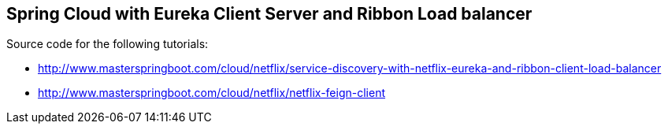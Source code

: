== Spring Cloud with Eureka Client Server and Ribbon Load balancer

Source code for the following tutorials: 

* http://www.masterspringboot.com/cloud/netflix/service-discovery-with-netflix-eureka-and-ribbon-client-load-balancer
* http://www.masterspringboot.com/cloud/netflix/netflix-feign-client
